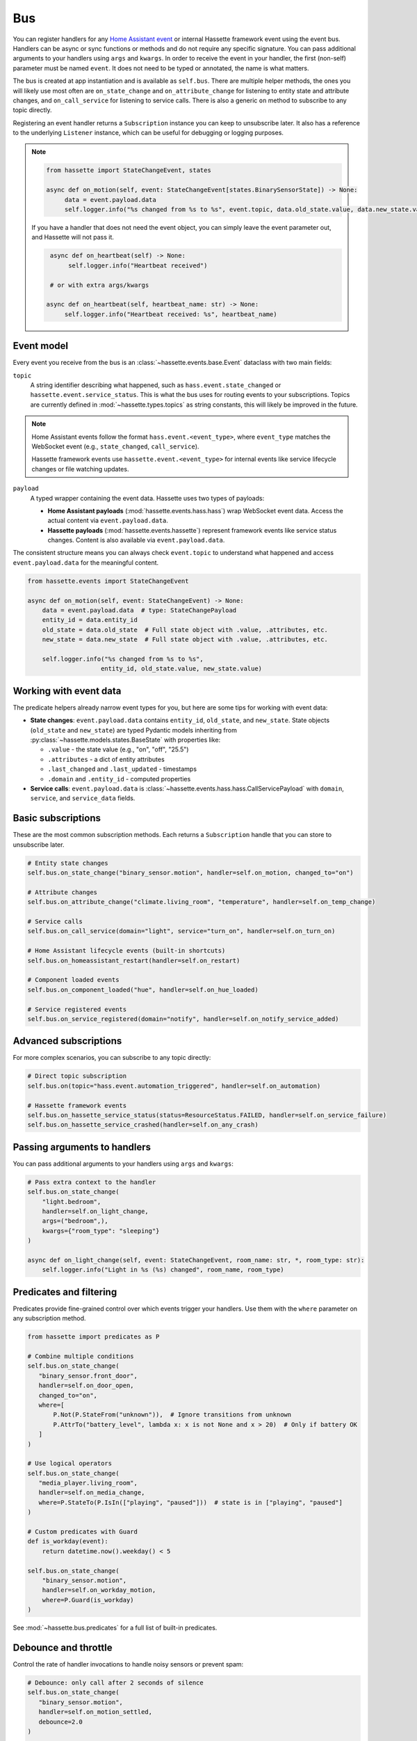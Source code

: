 Bus
======

You can register handlers for any `Home Assistant event <https://www.home-assistant.io/docs/configuration/events/>`__ or
internal Hassette framework event using the event bus. Handlers can be async or sync functions or methods and do not require any
specific signature. You can pass additional arguments to your handlers using ``args`` and ``kwargs``. In order to receive the event
in your handler, the first (non-self) parameter must be named ``event``. It does not need to be typed or annotated, the name is what
matters.

The bus is created at app instantiation and is available as ``self.bus``. There are multiple helper methods, the ones you will
likely use most often are ``on_state_change`` and ``on_attribute_change`` for listening to entity state and attribute changes,
and ``on_call_service`` for listening to service calls. There is also a generic ``on`` method to subscribe to any topic directly.

Registering an event handler returns a ``Subscription`` instance you can keep to unsubscribe later. It also has a reference to the underlying
``Listener`` instance, which can be useful for debugging or logging purposes.

.. note::

    .. code-block:: python

         from hassette import StateChangeEvent, states

         async def on_motion(self, event: StateChangeEvent[states.BinarySensorState]) -> None:
              data = event.payload.data
              self.logger.info("%s changed from %s to %s", event.topic, data.old_state.value, data.new_state.value)


    If you have a handler that does not need the event object, you can simply leave the event parameter out, and Hassette will not pass it.

    .. code-block:: python

         async def on_heartbeat(self) -> None:
              self.logger.info("Heartbeat received")

         # or with extra args/kwargs

        async def on_heartbeat(self, heartbeat_name: str) -> None:
             self.logger.info("Heartbeat received: %s", heartbeat_name)


Event model
-----------
Every event you receive from the bus is an :class:`~hassette.events.base.Event` dataclass with two main fields:

``topic``
    A string identifier describing what happened, such as ``hass.event.state_changed`` or
    ``hassette.event.service_status``. This is what the bus uses for routing events to your subscriptions. Topics
    are currently defined in :mod:`~hassette.types.topics` as string constants, this will likely be improved in the future.

.. note::

    Home Assistant events follow the format ``hass.event.<event_type>``, where ``event_type``
    matches the WebSocket event (e.g., ``state_changed``, ``call_service``).

    Hassette framework events use ``hassette.event.<event_type>`` for internal events like
    service lifecycle changes or file watching updates.

``payload``
    A typed wrapper containing the event data. Hassette uses two types of payloads:

    * **Home Assistant payloads** (:mod:`hassette.events.hass.hass`) wrap WebSocket event data.
      Access the actual content via ``event.payload.data``.
    * **Hassette payloads** (:mod:`hassette.events.hassette`) represent framework events
      like service status changes. Content is also available via ``event.payload.data``.

The consistent structure means you can always check ``event.topic`` to understand what happened
and access ``event.payload.data`` for the meaningful content.

.. code-block:: python

   from hassette.events import StateChangeEvent

   async def on_motion(self, event: StateChangeEvent) -> None:
       data = event.payload.data  # type: StateChangePayload
       entity_id = data.entity_id
       old_state = data.old_state  # Full state object with .value, .attributes, etc.
       new_state = data.new_state  # Full state object with .value, .attributes, etc.

       self.logger.info("%s changed from %s to %s",
                       entity_id, old_state.value, new_state.value)

Working with event data
-----------------------
The predicate helpers already narrow event types for you, but here are some tips for working
with event data:

* **State changes**: ``event.payload.data`` contains ``entity_id``, ``old_state``, and ``new_state``.
  State objects (``old_state`` and ``new_state``) are typed Pydantic models inheriting from
  :py:class:`~hassette.models.states.BaseState` with properties like:

  - ``.value`` - the state value (e.g., "on", "off", "25.5")
  - ``.attributes`` - a dict of entity attributes
  - ``.last_changed`` and ``.last_updated`` - timestamps
  - ``.domain`` and ``.entity_id`` - computed properties

* **Service calls**: ``event.payload.data`` is :class:`~hassette.events.hass.hass.CallServicePayload`
  with ``domain``, ``service``, and ``service_data`` fields.


Basic subscriptions
-------------------
These are the most common subscription methods. Each returns a ``Subscription`` handle that
you can store to unsubscribe later.

.. code-block:: python

   # Entity state changes
   self.bus.on_state_change("binary_sensor.motion", handler=self.on_motion, changed_to="on")

   # Attribute changes
   self.bus.on_attribute_change("climate.living_room", "temperature", handler=self.on_temp_change)

   # Service calls
   self.bus.on_call_service(domain="light", service="turn_on", handler=self.on_turn_on)

   # Home Assistant lifecycle events (built-in shortcuts)
   self.bus.on_homeassistant_restart(handler=self.on_restart)

   # Component loaded events
   self.bus.on_component_loaded("hue", handler=self.on_hue_loaded)

   # Service registered events
   self.bus.on_service_registered(domain="notify", handler=self.on_notify_service_added)

Advanced subscriptions
----------------------
For more complex scenarios, you can subscribe to any topic directly:

.. code-block:: python

   # Direct topic subscription
   self.bus.on(topic="hass.event.automation_triggered", handler=self.on_automation)

   # Hassette framework events
   self.bus.on_hassette_service_status(status=ResourceStatus.FAILED, handler=self.on_service_failure)
   self.bus.on_hassette_service_crashed(handler=self.on_any_crash)

Passing arguments to handlers
-----------------------------
You can pass additional arguments to your handlers using ``args`` and ``kwargs``:

.. code-block:: python

   # Pass extra context to the handler
   self.bus.on_state_change(
       "light.bedroom",
       handler=self.on_light_change,
       args=("bedroom",),
       kwargs={"room_type": "sleeping"}
   )

   async def on_light_change(self, event: StateChangeEvent, room_name: str, *, room_type: str):
       self.logger.info("Light in %s (%s) changed", room_name, room_type)

Predicates and filtering
------------------------
Predicates provide fine-grained control over which events trigger your handlers. Use them with
the ``where`` parameter on any subscription method.

.. code-block:: python

   from hassette import predicates as P

   # Combine multiple conditions
   self.bus.on_state_change(
      "binary_sensor.front_door",
      handler=self.on_door_open,
      changed_to="on",
      where=[
          P.Not(P.StateFrom("unknown")),  # Ignore transitions from unknown
          P.AttrTo("battery_level", lambda x: x is not None and x > 20)  # Only if battery OK
      ]
   )

   # Use logical operators
   self.bus.on_state_change(
      "media_player.living_room",
      handler=self.on_media_change,
      where=P.StateTo(P.IsIn(["playing", "paused"]))  # state is in ["playing", "paused"]
   )

   # Custom predicates with Guard
   def is_workday(event):
       return datetime.now().weekday() < 5

   self.bus.on_state_change(
       "binary_sensor.motion",
       handler=self.on_workday_motion,
       where=P.Guard(is_workday)
   )

See :mod:`~hassette.bus.predicates` for a full list of built-in predicates.

Debounce and throttle
---------------------
Control the rate of handler invocations to handle noisy sensors or prevent spam:

.. code-block:: python

   # Debounce: only call after 2 seconds of silence
   self.bus.on_state_change(
      "binary_sensor.motion",
      handler=self.on_motion_settled,
      debounce=2.0
   )

   # Throttle: call at most once every 5 seconds
   self.bus.on_state_change(
      "sensor.temperature",
      handler=self.on_temp_log,
      throttle=5.0
   )

   # One-time subscription
   self.bus.on_component_loaded(
       "hue",
       handler=self.on_hue_ready,
       once=True  # Automatically unsubscribe after first call
   )


Matching multiple entities
----------------------------
Use glob patterns in entity IDs to match families of devices without listing them individually.
Hassette automatically expands globs into efficient predicate checks.

.. code-block:: python

   # All light entities
   self.bus.on_state_change("light.*", handler=self.on_any_light, changed=True)

   # Specific prefix
   self.bus.on_state_change("sensor.bedroom_*", handler=self.on_bedroom_sensor)

   # Attribute changes across device families
   self.bus.on_attribute_change("climate.*", "temperature", handler=self.on_temp_change)

   # Service calls affecting multiple entities
   self.bus.on_call_service(
       domain="light",
       service="turn_on",
       where={"entity_id": "light.living_room_*"},  # Glob in service data
       handler=self.on_living_room_lights
   )

.. note::

   For complex patterns that don't fit simple globs, use ``self.bus.on(...)`` with custom
   predicates like ``DomainMatches`` or write a ``Guard`` function.

Service call filtering
----------------------
``on_call_service`` offers powerful filtering options for service data through dictionaries
or explicit predicates.

**Dictionary filtering**

Pass a dictionary to ``where`` to filter on service data keys and values:

.. code-block:: python

   from hassette.const import NOT_PROVIDED

   # Basic literal matching
   self.bus.on_call_service(
       domain="light",
       service="turn_on",
       where={"entity_id": "light.living_room", "brightness": 255},
       handler=self.on_bright_living_room
   )

   # Require key presence (any value)
   self.bus.on_call_service(
       domain="light",
       service="turn_on",
       where={"brightness": NOT_PROVIDED},  # brightness key must exist
       handler=self.on_brightness_set
   )

   # Glob patterns (auto-detected)
   self.bus.on_call_service(
       domain="light",
       where={"entity_id": "light.bedroom_*"},
       handler=self.on_bedroom_lights
   )

   # Callable conditions
   self.bus.on_call_service(
       domain="light",
       service="turn_on",
       where={"brightness": lambda v: v is not None and v > 200},
       handler=self.on_bright_lights
   )

**Explicit predicate filtering**

For complex logic, use predicate classes directly:

.. code-block:: python

    from hassette import predicates as P

   # Multiple conditions with custom logic
   self.bus.on_call_service(
       domain="notify",
       where=P.ServiceDataWhere.from_kwargs(
           message=lambda msg: "urgent" in msg.lower(),
           title=P.Not(P.StartsWith("DEBUG"))
       ),
       handler=self.on_urgent_notification
   )

You can compose conditions to do more advanced filtering as needed.

.. code-block:: python

   from hassette import predicates as P

   # Multiple conditions with custom logic
   self.bus.on_call_service(
       domain="notify",
       where=P.ServiceDataWhere.from_kwargs(
           entity_id=P.IsIn(["sensor.door", "sensor.window"]),
           message=lambda msg: "urgent" in msg.lower(),
           title=P.Not(P.StartsWith("DEBUG"))
       ),
       handler=self.on_urgent_notification
   )


Unsubscribing
-------------
All subscription methods return a ``Subscription`` handle. Call ``unsubscribe()`` to remove
the listener when it's no longer needed.

.. code-block:: python

   # Store the subscription handle
   motion_sub = self.bus.on_state_change("binary_sensor.motion", handler=self.on_motion)

   # Later, remove the subscription
   motion_sub.unsubscribe()

   # Check subscription metadata
   self.logger.info("Subscribed to topic: %s", motion_sub.topic)

The subscription handle also provides access to the underlying listener configuration, which
can be useful for debugging or logging purposes.

.. note::

   Hassette automatically cleans up all subscriptions when an app shuts down, so manual
   unsubscription is typically only needed for conditional or temporary listeners.
